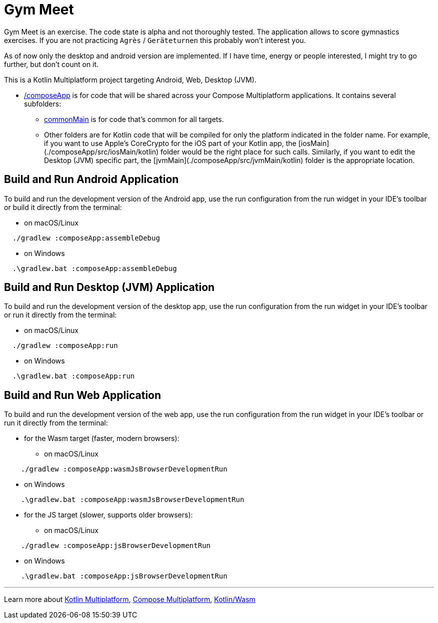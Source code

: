 = Gym Meet

Gym Meet is an exercise.
The code state is alpha and not thoroughly tested.
The application allows to score gymnastics exercises.
If you are not practicing `Agrès` / `Geräteturnen` this probably won't interest you.

As of now only the desktop and android version are implemented.
If I have time, energy or people interested, I might try to go further, but don't count on it.

This is a Kotlin Multiplatform project targeting Android, Web, Desktop (JVM).

* link:./composeApp/src[/composeApp] is for code that will be shared across your Compose Multiplatform applications.
  It contains several subfolders:
** link:./composeApp/src/commonMain/kotlin[commonMain] is for code that’s common for all targets.
** Other folders are for Kotlin code that will be compiled for only the platform indicated in the folder name.
    For example, if you want to use Apple’s CoreCrypto for the iOS part of your Kotlin app,
    the [iosMain](./composeApp/src/iosMain/kotlin) folder would be the right place for such calls.
    Similarly, if you want to edit the Desktop (JVM) specific part, the [jvmMain](./composeApp/src/jvmMain/kotlin)
    folder is the appropriate location.

== Build and Run Android Application

To build and run the development version of the Android app, use the run configuration from the run widget
in your IDE’s toolbar or build it directly from the terminal:

- on macOS/Linux

[source,shell]
----
  ./gradlew :composeApp:assembleDebug
----

- on Windows

[source,shell]
----
  .\gradlew.bat :composeApp:assembleDebug
----

== Build and Run Desktop (JVM) Application

To build and run the development version of the desktop app, use the run configuration from the run widget
in your IDE’s toolbar or run it directly from the terminal:

* on macOS/Linux

[source,shell]
----
  ./gradlew :composeApp:run
----

* on Windows

[source,shell]
----
  .\gradlew.bat :composeApp:run
----

== Build and Run Web Application

To build and run the development version of the web app, use the run configuration from the run widget
in your IDE's toolbar or run it directly from the terminal:

* for the Wasm target (faster, modern browsers):

** on macOS/Linux

[source,shell]
----
    ./gradlew :composeApp:wasmJsBrowserDevelopmentRun
----

** on Windows

[source,shell]
----
    .\gradlew.bat :composeApp:wasmJsBrowserDevelopmentRun
----

* for the JS target (slower, supports older browsers):

** on macOS/Linux

[source,shell]
----
    ./gradlew :composeApp:jsBrowserDevelopmentRun
----

** on Windows

[source,shell]
----
    .\gradlew.bat :composeApp:jsBrowserDevelopmentRun
----

'''

Learn more about https://www.jetbrains.com/help/kotlin-multiplatform-dev/get-started.html[Kotlin Multiplatform],
https://github.com/JetBrains/compose-multiplatform/#compose-multiplatform[Compose Multiplatform],
https://kotl.in/wasm/[Kotlin/Wasm]